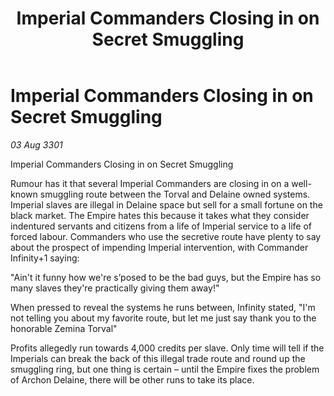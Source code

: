 :PROPERTIES:
:ID:       5c5c5184-c7b8-417a-80f7-2ef13acdb7e0
:END:
#+title: Imperial Commanders Closing in on Secret Smuggling
#+filetags: :3301:galnet:

* Imperial Commanders Closing in on Secret Smuggling

/03 Aug 3301/

Imperial Commanders Closing in on Secret Smuggling 
 
Rumour has it that several Imperial Commanders are closing in on a well-known smuggling route between the Torval and Delaine owned systems. Imperial slaves are illegal in Delaine space but sell for a small fortune on the black market. The Empire hates this because it takes what they consider indentured servants and citizens from a life of Imperial service to a life of forced labour. Commanders who use the secretive route have plenty to say about the prospect of impending Imperial intervention, with Commander Infinity+1 saying: 

"Ain't it funny how we're s’posed to be the bad guys, but the Empire has so many slaves they're practically giving them away!" 

When pressed to reveal the systems he runs between, Infinity stated, "I'm not telling you about my favorite route, but let me just say thank you to the honorable Zemina Torval" 

Profits allegedly run towards 4,000 credits per slave. Only time will tell if the Imperials can break the back of this illegal trade route and round up the smuggling ring, but one thing is certain – until the Empire fixes the problem of Archon Delaine, there will be other runs to take its place.
